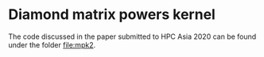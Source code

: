 * Diamond matrix powers kernel
  The code discussed in the paper submitted to HPC Asia 2020 can be found under the folder file:mpk2.
